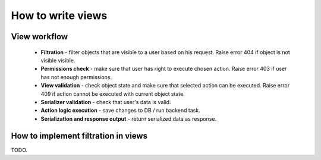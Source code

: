 How to write views
==================

View workflow
-------------

 - **Filtration** - filter objects that are visible to a user based on his request. 
   Raise error 404 if object is not visible visible.

 - **Permissions check** - make sure that user has right to execute chosen action.
   Raise error 403 if user has not enough permissions.

 - **View validation** - check object state and make sure that selected action can be executed.
   Raise error 409 if action cannot be executed with current object state.

 - **Serializer validation** - check that user's data is valid.

 - **Action logic execution** - save changes to DB / run backend task.

 - **Serialization and response output** - return serialized data as response.

How to implement filtration in views
------------------------------------
TODO.
